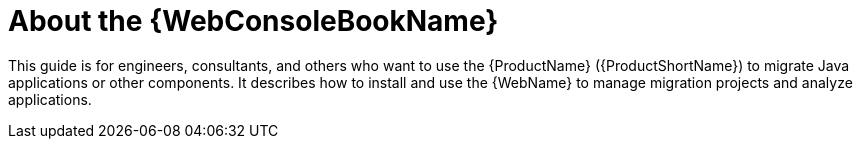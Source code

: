 // Module included in the following assemblies:
// * docs/web-console-guide_5/master.adoc
[id='about_console_guide_{context}']
= About the {WebConsoleBookName}

This guide is for engineers, consultants, and others who want to use the {ProductName} ({ProductShortName}) to migrate Java applications or other components. It describes how to install and use the {WebName} to manage migration projects and analyze applications.
